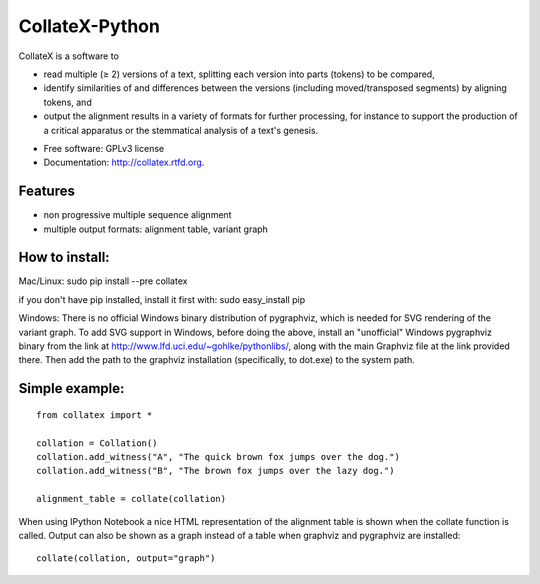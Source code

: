 ===============================
CollateX-Python
===============================
..
  .. image:: https://badge.fury.io/py/collatex.png
        :target: http://badge.fury.io/py/collatex
    
  .. image:: https://travis-ci.org/rhdekker/collatex.png?branch=master
        :target: https://travis-ci.org/rhdekker/collatex

  .. image:: https://pypip.in/d/collatex/badge.png
        :target: https://pypi.python.org/pypi/collatex


CollateX is a software to

- read multiple (≥ 2) versions of a text, splitting each version into parts (tokens) to be compared,
- identify similarities of and differences between the versions (including moved/transposed segments) by aligning tokens, and
- output the alignment results in a variety of formats for further processing, for instance to support the production of a critical apparatus or the stemmatical analysis of a text's genesis.

* Free software: GPLv3 license
* Documentation: http://collatex.rtfd.org.

Features
--------

* non progressive multiple sequence alignment
* multiple output formats: alignment table, variant graph

How to install:
---------------

Mac/Linux:
sudo pip install --pre collatex

if you don't have pip installed, install it first with:
sudo easy_install pip

Windows:
There is no official Windows binary distribution of pygraphviz, which is needed for SVG
rendering of the variant graph. To add SVG support in Windows, before doing the above, 
install an "unofficial" Windows pygraphviz binary from the link at 
http://www.lfd.uci.edu/~gohlke/pythonlibs/, along with the main Graphviz file at the link
provided there. Then add the path to the graphviz installation (specifically, to dot.exe) 
to the system path.

Simple example:
---------------
::

  from collatex import *

  collation = Collation()
  collation.add_witness("A", "The quick brown fox jumps over the dog.")
  collation.add_witness("B", "The brown fox jumps over the lazy dog.")

  alignment_table = collate(collation)

When using IPython Notebook a nice HTML representation of the alignment table is shown when the collate function is called.
Output can also be shown as a graph instead of a table when graphviz and pygraphviz are installed:
::

  collate(collation, output="graph")
  


